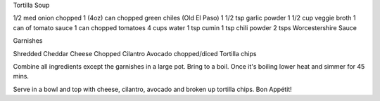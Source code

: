 Tortilla Soup 

1/2 med onion chopped
1 (4oz) can chopped green chiles (Old El Paso)
1 1/2 tsp garlic powder
1 1/2 cup veggie broth
1 can of tomato sauce
1 can chopped tomatoes
4 cups water
1 tsp cumin
1 tsp chili powder
2 tsps Worcestershire Sauce

Garnishes

Shredded Cheddar Cheese
Chopped Cilantro
Avocado chopped/diced
Tortilla chips

Combine all ingredients except the garnishes in a large pot. Bring to a boil.
Once it's boiling lower heat and simmer for 45 mins.

Serve in a bowl and top with cheese, cilantro, avocado and broken up tortilla chips. Bon Appétit!
